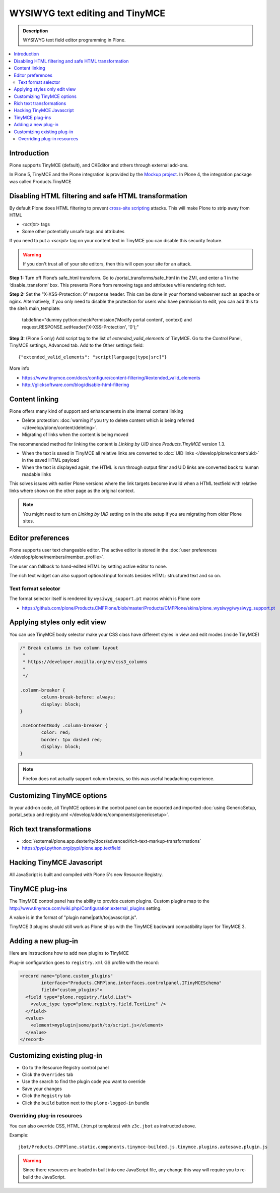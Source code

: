 ====================================
WYSIWYG text editing and TinyMCE
====================================

.. admonition:: Description

        WYSIWYG text field editor programming in Plone.

.. contents :: :local:

Introduction
------------

Plone supports TinyMCE (default), and CKEditor and others through external add-ons.

In Plone 5, TinyMCE and the Plone integration is provided by the `Mockup project <https://github.com/plone/mockup>`_. In Plone 4, the integration package was called Products.TinyMCE

Disabling HTML filtering and safe HTML transformation
------------------------------------------------------

By default Plone does HTML filtering to prevent `cross-site scripting <http://en.wikipedia.org/wiki/Cross-site_scripting>`_
attacks. This will make Plone to strip away from HTML

* `<script>` tags

* Some other potentially unsafe tags and attributes

If you need to put a `<script>` tag on your content text in TinyMCE you can disable this security feature.

.. warning::

        If you don't trust all of your site editors, then this will open your site for an attack.

**Step 1:** Turn off Plone’s safe_html transform. Go to /portal_transforms/safe_html in the ZMI, and enter a 1 in the ‘disable_transform’ box. This prevents Plone from removing tags and attributes while rendering rich text.

**Step 2:** Set the "X-XSS-Protection: 0" response header. This can be done in your frontend webserver such as apache or nginx. Alternatively, if you only need to disable the protection for users who have permission to edit, you can add this to the site’s main_template:

    tal:define="dummy python:checkPermission('Modify portal content', context) and request.RESPONSE.setHeader('X-XSS-Protection', '0');"

**Step 3:** (Plone 5 only) Add script tag to the list of `extended_valid_elements` of TinyMCE. Go to the Control Panel, TinyMCE settings, Advanced tab. Add to the Other settings field::

  {"extended_valid_elements": "script[language|type|src]"}

More info

* https://www.tinymce.com/docs/configure/content-filtering/#extended_valid_elements
* http://glicksoftware.com/blog/disable-html-filtering



Content linking
---------------------

Plone offers many kind of support and enhancements in site internal content linking

* Delete protection: :doc:`warning if you try to delete content which is being referred </develop/plone/content/deleting>`.

* Migrating of links when the content is being moved

The recommended method for linking the content is *Linking by UID* since *Products.TinyMCE* version 1.3.

* When the text is saved in TinyMCE all relative links are converted to :doc:`UID links </develop/plone/content/uid>` in the saved HTML payload

* When the text is displayed again, the HTML is run through output filter and UID links are converted back to human readable links

This solves issues with earlier Plone versions where the link targets become invalid when a HTML textfield with relative
links where shown on the other page as the original context.

.. note ::

   You might need to turn on *Linking by UID* setting on in the site setup if you are migrating from older Plone sites.

Editor preferences
---------------------

Plone supports user text changeable editor. The active editor is stored in
the :doc:`user preferences </develop/plone/members/member_profile>`.

The user can fallback to hand-edited HTML by setting active editor to none.

The rich text widget can also support optional input formats besides
HTML: structured text and so on.

Text format selector
=====================

The format selector itself is rendered by ``wysiwyg_support.pt`` macros
which is Plone core

* https://github.com/plone/Products.CMFPlone/blob/master/Products/CMFPlone/skins/plone_wysiwyg/wysiwyg_support.pt

Applying styles only edit view
--------------------------------

You can use TinyMCE body selector make your CSS class have different styles in view and edit modes (inside TinyMCE)

.. code-block:: css


        /* Break columns in two column layout
         *
         * https://developer.mozilla.org/en/css3_columns
         *
         */

        .column-breaker {
                column-break-before: always;
                display: block;
        }

        .mceContentBody .column-breaker {
                color: red;
                border: 1px dashed red;
                display: block;
        }

.. note ::

        Firefox does not actually support column breaks, so this was useful headaching experience.

Customizing TinyMCE options
----------------------------

In your add-on code, all TinyMCE options in the control panel can be exported and imported
:doc:`using GenericSetup, portal_setup and registy.xml </develop/addons/components/genericsetup>`.


Rich text transformations
---------------------------

* :doc:`/external/plone.app.dexterity/docs/advanced/rich-text-markup-transformations`

* https://pypi.python.org/pypi/plone.app.textfield


Hacking TinyMCE Javascript
---------------------------

All JavaScript is built and compiled with Plone 5's new Resource Registry.


TinyMCE plug-ins
------------------

The TinyMCE control panel has the ability to provide custom plugins. Custom plugins
map to the http://www.tinymce.com/wiki.php/Configuration:external_plugins setting.

A value is in the format of "plugin name|path/to/javascript.js".

TinyMCE 3 plugins should still work as Plone ships with the TinyMCE backward
compatibility layer for TinyMCE 3.


Adding a new plug-in
------------------------------------

Here are instructions how to add new plugins to TinyMCE

Plug-in configuration goes to ``registry.xml`` GS profile with the record:

.. code-block:: xml

  <record name="plone.custom_plugins"
          interface="Products.CMFPlone.interfaces.controlpanel.ITinyMCESchema"
          field="custom_plugins">
    <field type="plone.registry.field.List">
      <value_type type="plone.registry.field.TextLine" />
    </field>
    <value>
      <element>myplugin|some/path/to/script.js</element>
    </value>
  </record>


Customizing existing plug-in
------------------------------------

* Go to the Resource Registry control panel

* Click the ``Overrides`` tab

* Use the search to find the plugin code you want to override

* Save your changes

* Click the ``Registry`` tab

* Click the ``build`` button next to the ``plone-logged-in`` bundle


Overriding plug-in resources
===================================

You can also override CSS, HTML (.htm.pt templates) with ``z3c.jbot``
as instructed above.

Example::

        jbot/Products.CMFPlone.static.components.tinymce-builded.js.tinymce.plugins.autosave.plugin.js

.. warning ::

        Since there resources are loaded in built into one JavaScript file,
        any change this way will require you to re-build the JavaScript.
